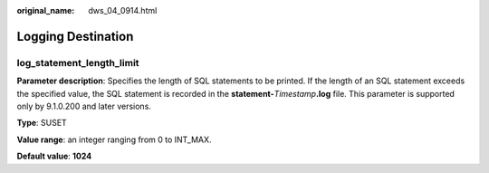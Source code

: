:original_name: dws_04_0914.html

.. _dws_04_0914:

Logging Destination
===================

log_statement_length_limit
--------------------------

**Parameter description**: Specifies the length of SQL statements to be printed. If the length of an SQL statement exceeds the specified value, the SQL statement is recorded in the **statement-**\ *Timestamp*\ **.log** file. This parameter is supported only by 9.1.0.200 and later versions.

**Type**: SUSET

**Value range**: an integer ranging from 0 to INT_MAX.

**Default value**: **1024**
